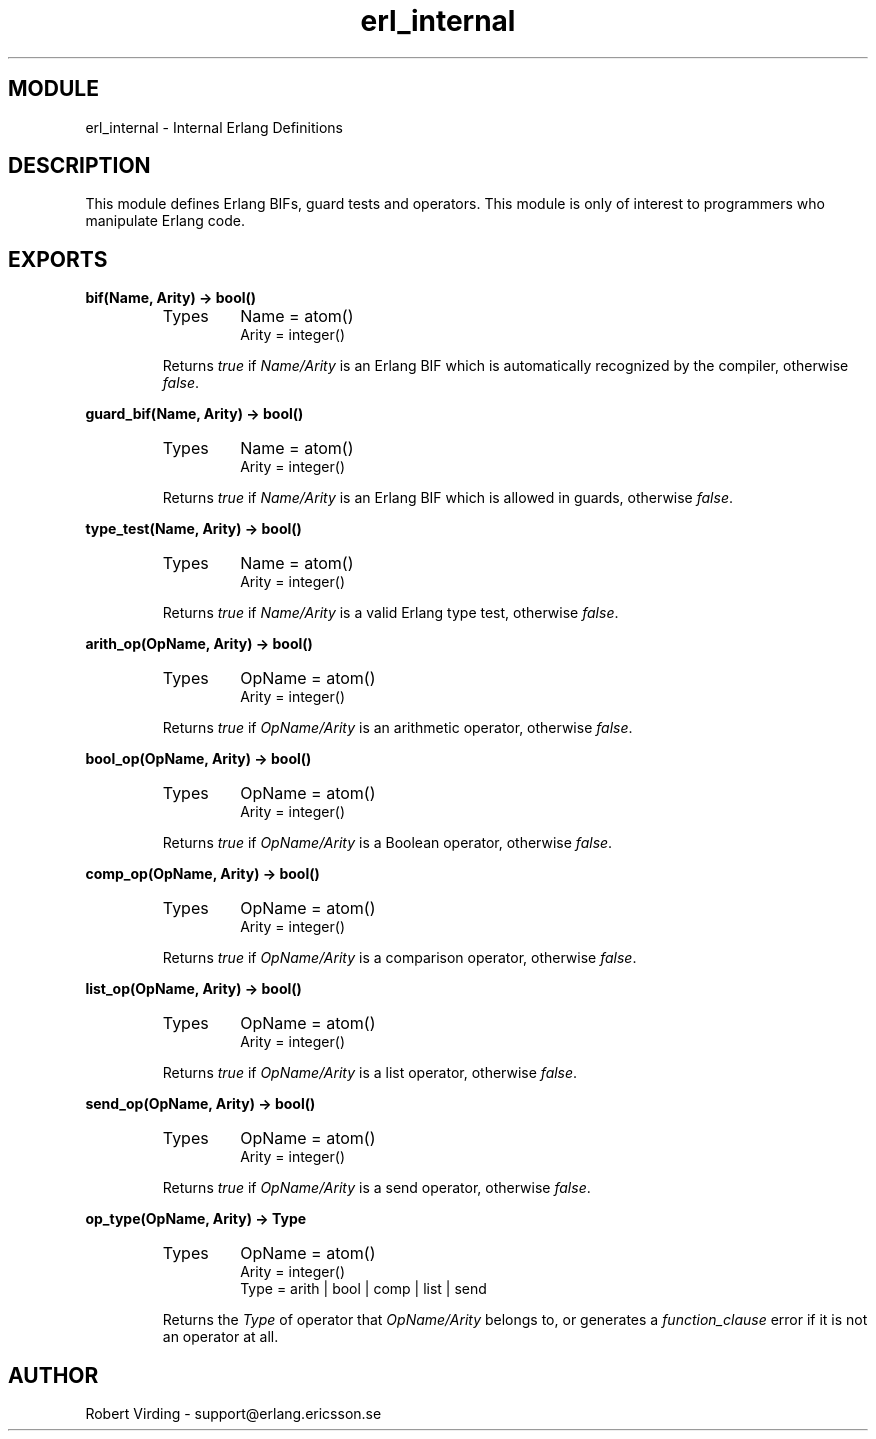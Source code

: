 .TH erl_internal 3 "stdlib  1.9.1" "Ericsson Utvecklings AB" "ERLANG MODULE DEFINITION"
.SH MODULE
erl_internal \- Internal Erlang Definitions
.SH DESCRIPTION
.LP
This module defines Erlang BIFs, guard tests and operators\&. This module is only of interest to programmers who manipulate Erlang code\&. 

.SH EXPORTS
.LP
.B
bif(Name, Arity) -> bool()
.br
.RS
.TP
Types
Name = atom()
.br
Arity = integer()
.br
.RE
.RS
.LP
Returns \fItrue\fR if \fIName/Arity\fR is an Erlang BIF which is automatically recognized by the compiler, otherwise \fIfalse\fR\&. 
.RE
.LP
.B
guard_bif(Name, Arity) -> bool()
.br
.RS
.TP
Types
Name = atom()
.br
Arity = integer()
.br
.RE
.RS
.LP
Returns \fItrue\fR if \fIName/Arity\fR is an Erlang BIF which is allowed in guards, otherwise \fIfalse\fR\&. 
.RE
.LP
.B
type_test(Name, Arity) -> bool()
.br
.RS
.TP
Types
Name = atom()
.br
Arity = integer()
.br
.RE
.RS
.LP
Returns \fItrue\fR if \fIName/Arity\fR is a valid Erlang type test, otherwise \fIfalse\fR\&. 
.RE
.LP
.B
arith_op(OpName, Arity) -> bool()
.br
.RS
.TP
Types
OpName = atom()
.br
Arity = integer()
.br
.RE
.RS
.LP
Returns \fItrue\fR if \fIOpName/Arity\fR is an arithmetic operator, otherwise \fIfalse\fR\&. 
.RE
.LP
.B
bool_op(OpName, Arity) -> bool()
.br
.RS
.TP
Types
OpName = atom()
.br
Arity = integer()
.br
.RE
.RS
.LP
Returns \fItrue\fR if \fIOpName/Arity\fR is a Boolean operator, otherwise \fIfalse\fR\&. 
.RE
.LP
.B
comp_op(OpName, Arity) -> bool()
.br
.RS
.TP
Types
OpName = atom()
.br
Arity = integer()
.br
.RE
.RS
.LP
Returns \fItrue\fR if \fIOpName/Arity\fR is a comparison operator, otherwise \fIfalse\fR\&. 
.RE
.LP
.B
list_op(OpName, Arity) -> bool()
.br
.RS
.TP
Types
OpName = atom()
.br
Arity = integer()
.br
.RE
.RS
.LP
Returns \fItrue\fR if \fIOpName/Arity\fR is a list operator, otherwise \fIfalse\fR\&. 
.RE
.LP
.B
send_op(OpName, Arity) -> bool()
.br
.RS
.TP
Types
OpName = atom()
.br
Arity = integer()
.br
.RE
.RS
.LP
Returns \fItrue\fR if \fIOpName/Arity\fR is a send operator, otherwise \fIfalse\fR\&. 
.RE
.LP
.B
op_type(OpName, Arity) -> Type
.br
.RS
.TP
Types
OpName = atom()
.br
Arity = integer()
.br
Type = arith | bool | comp | list | send
.br
.RE
.RS
.LP
Returns the \fIType\fR of operator that \fIOpName/Arity\fR belongs to, or generates a \fIfunction_clause\fR error if it is not an operator at all\&. 
.RE
.SH AUTHOR
.nf
Robert Virding - support@erlang.ericsson.se
.fi
